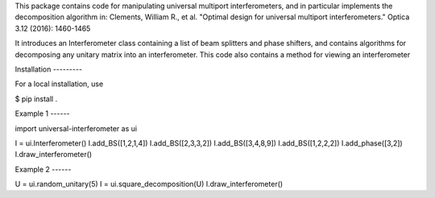 This package contains code for manipulating universal multiport interferometers,
and in particular implements the decomposition algorithm in:
Clements, William R., et al. "Optimal design for universal multiport interferometers." Optica 3.12 (2016): 1460-1465

It introduces an Interferometer class containing a list of beam splitters and phase shifters,
and contains algorithms for decomposing any unitary matrix into an interferometer. This code
also contains a method for viewing an interferometer

Installation ---------

For a local installation, use

$ pip install .

Example 1 ------

import universal-interferometer as ui

I = ui.Interferometer()
I.add_BS([1,2,1,4])
I.add_BS([2,3,3,2])
I.add_BS([3,4,8,9])
I.add_BS([1,2,2,2])
I.add_phase([3,2])
I.draw_interferometer()

Example 2 ------

U = ui.random_unitary(5)
I = ui.square_decomposition(U)
I.draw_interferometer()